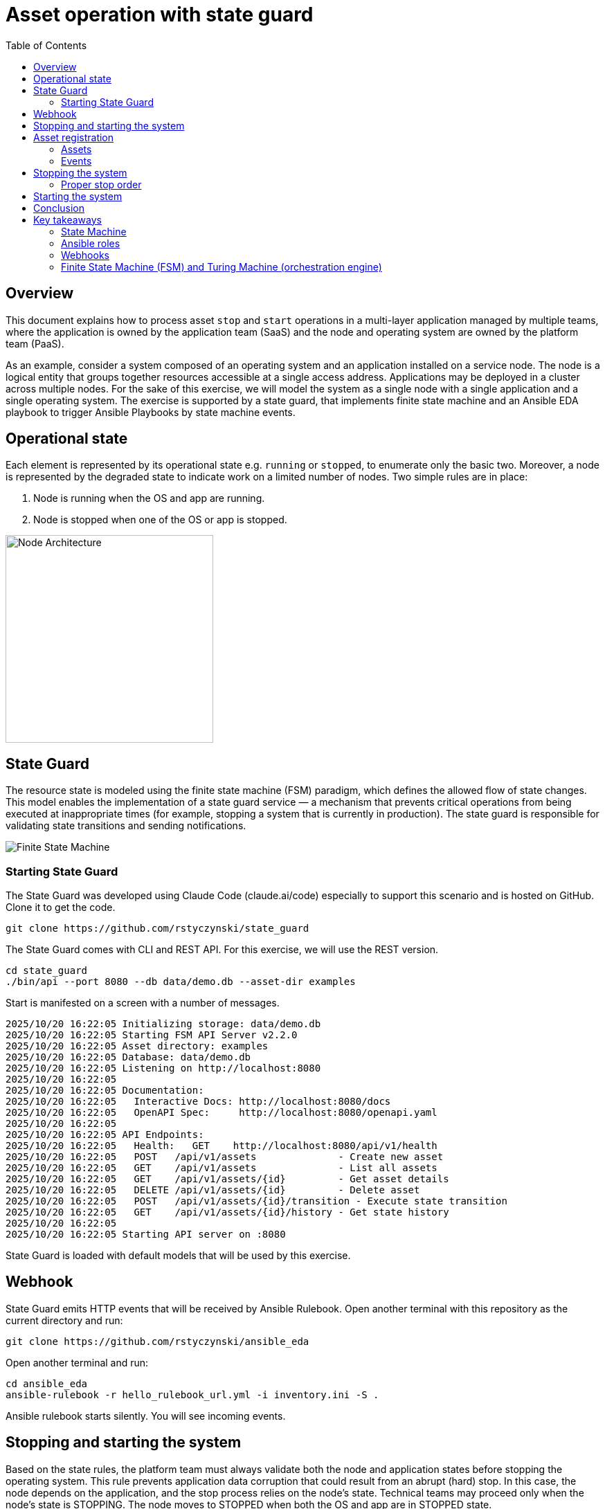 = Asset operation with state guard
:toc:
:toclevels: 4

== Overview

This document explains how to process asset `stop` and `start` operations in a multi-layer application managed by multiple teams, where the application is owned by the application team (SaaS) and the node and operating system are owned by the platform team (PaaS).

As an example, consider a system composed of an operating system and an application installed on a service node. The node is a logical entity that groups together resources accessible at a single access address. Applications may be deployed in a cluster across multiple nodes. For the sake of this exercise, we will model the system as a single node with a single application and a single operating system. The exercise is supported by a state guard, that implements finite state machine and an Ansible EDA playbook to trigger Ansible Playbooks by state machine events.


== Operational state

Each element is represented by its operational state e.g. `running` or `stopped`, to enumerate only the basic two. Moreover, a node is represented by the degraded state to indicate work on a limited number of nodes. Two simple rules are in place:

. Node is running when the OS and app are running.
. Node is stopped when one of the OS or app is stopped.

image::doc/images/node.jpg[Node Architecture,width=300]

== State Guard

The resource state is modeled using the finite state machine (FSM) paradigm, which defines the allowed flow of state changes. This model enables the implementation of a state guard service — a mechanism that prevents critical operations from being executed at inappropriate times (for example, stopping a system that is currently in production). The state guard is responsible for validating state transitions and sending notifications.

image::doc/images/fsm.jpg[Finite State Machine]

=== Starting State Guard

The State Guard was developed using Claude Code (claude.ai/code) especially to support this scenario and is hosted on GitHub. Clone it to get the code.

[source,bash]
----
git clone https://github.com/rstyczynski/state_guard
----

The State Guard comes with CLI and REST API. For this exercise, we will use the REST version.

[source,bash]
----
cd state_guard
./bin/api --port 8080 --db data/demo.db --asset-dir examples
----

Start is manifested on a screen with a number of messages.

----
2025/10/20 16:22:05 Initializing storage: data/demo.db
2025/10/20 16:22:05 Starting FSM API Server v2.2.0
2025/10/20 16:22:05 Asset directory: examples
2025/10/20 16:22:05 Database: data/demo.db
2025/10/20 16:22:05 Listening on http://localhost:8080
2025/10/20 16:22:05 
2025/10/20 16:22:05 Documentation:
2025/10/20 16:22:05   Interactive Docs: http://localhost:8080/docs
2025/10/20 16:22:05   OpenAPI Spec:     http://localhost:8080/openapi.yaml
2025/10/20 16:22:05 
2025/10/20 16:22:05 API Endpoints:
2025/10/20 16:22:05   Health:   GET    http://localhost:8080/api/v1/health
2025/10/20 16:22:05   POST   /api/v1/assets              - Create new asset
2025/10/20 16:22:05   GET    /api/v1/assets              - List all assets
2025/10/20 16:22:05   GET    /api/v1/assets/{id}         - Get asset details
2025/10/20 16:22:05   DELETE /api/v1/assets/{id}         - Delete asset
2025/10/20 16:22:05   POST   /api/v1/assets/{id}/transition - Execute state transition
2025/10/20 16:22:05   GET    /api/v1/assets/{id}/history - Get state history
2025/10/20 16:22:05 
2025/10/20 16:22:05 Starting API server on :8080
----

State Guard is loaded with default models that will be used by this exercise.

== Webhook

State Guard emits HTTP events that will be received by Ansible Rulebook. Open another terminal with this repository as the current directory and run:

[source,bash]
----
git clone https://github.com/rstyczynski/ansible_eda
----

Open another terminal and run:

[source,bash]
----
cd ansible_eda
ansible-rulebook -r hello_rulebook_url.yml -i inventory.ini -S .
----

Ansible rulebook starts silently. You will see incoming events.


== Stopping and starting the system

Based on the state rules, the platform team must always validate both the node and application states before stopping the operating system. This rule prevents application data corruption that could result from an abrupt (hard) stop. In this case, the node depends on the application, and the stop process relies on the node's state. Technical teams may proceed only when the node's state is STOPPING. The node moves to STOPPED when both the OS and app are in STOPPED state.

----
Node (is in STOPPED state) → APP (is in STOPPED state) → OS (is in STOPPED state)
----

Starting the system follows the reverse order. In this case, the node depends on the application's state, which in turn depends on the operating system's state — yet the overall control remains at the node level. When the node's state moves to STARTING, the operating system first transitions to RUNNING, followed by the application moving to RUNNING as well.

----
OS (is in RUNNING state) → APP (is in RUNNING state) → NODE (is in RUNNING state)
----

== Asset registration

To model the exemplary system, we need to register three assets: node, OS, and app. I'll use an Ansible playbook to do this. The playbook uses the toolchain.fsm.asset_register role to perform initial registration followed by synthetic state transitions to STARTING and RUNNING states.

[source,bash]
----
ansible-playbook playbooks/fsm/register_assets.yml
----

Asset registration created two effects: (1) the state guard is now aware of assets's states, and (2) Ansible EDA playbooks are triggered by state-triggered events.

=== Assets

To see the assets at the state guard directly, use the REST API. You may do it from the web at 'http://localhost:8080/docs#/assets/listAssets' or from the CLI.

[source,bash]
----
curl -s http://localhost:8080/api/v1/assets  | jq
----

[source,json]
----
{
  "assets": [
    {
      "id": "node1",
      "asset_type": "simple_asset_type.yaml",
      "definition_name": "generic_lifecycle",
      "current_state": "RUNNING",
      "available_transitions": [
        "STOPPING",
        "MAINTENANCE",
        "FAILED"
      ],
      "is_final_state": false,
      "created_at": "2025-10-20T16:28:39.211158+02:00",
      "updated_at": "2025-10-20T16:28:43.199606+02:00"
    },
    {
      "id": "app1",
      "asset_type": "simple_asset_type.yaml",
      "definition_name": "generic_lifecycle",
      "current_state": "RUNNING",
      "available_transitions": [
        "STOPPING",
        "MAINTENANCE",
        "FAILED"
      ],
      "is_final_state": false,
      "created_at": "2025-10-20T16:28:38.459572+02:00",
      "updated_at": "2025-10-20T16:28:42.646742+02:00"
    },
    {
      "id": "os1",
      "asset_type": "simple_asset_type.yaml",
      "definition_name": "generic_lifecycle",
      "current_state": "RUNNING",
      "available_transitions": [
        "STOPPING",
        "MAINTENANCE",
        "FAILED"
      ],
      "is_final_state": false,
      "created_at": "2025-10-20T16:28:37.765293+02:00",
      "updated_at": "2025-10-20T16:28:42.083514+02:00"
    }
  ],
  "count": 3
}
----

=== Events

Now take a look at the rulebook terminal to see the events generated by the state guard.

----
[WARNING]: Found both group and host with same name: localhost

PLAY [Hello] *******************************************************************

TASK [Debug full event object] *************************************************
ok: [localhost] => {
    "event": {
        "meta": {
            "endpoint": "webhooks/server-running",
            "headers": {
                "Accept-Encoding": "gzip",
                "Content-Length": "165",
                "Content-Type": "application/json",
                "Host": "localhost:8081",
                "User-Agent": "FSM-Webhook/1.0",
                "X-Event-Type": "server-running"
            },
            "received_at": "2025-10-20T14:28:42.089115Z",
            "source": {
                "name": "Listen for HTTP Post",
                "type": "ansible.eda.webhook"
            },
            "uuid": "74692b4b-9039-40c1-88b7-455235c4fff7"
        },
        "payload": {
            "asset_type": "simple_asset_type.yaml",
            "from_state": "STARTING",
            "instance_id": "os1",
            "metadata": {},
            "timestamp": "2025-10-20T16:28:42.083985+02:00",
            "to_state": "RUNNING"
        }
    }
}

PLAY RECAP *********************************************************************
localhost                  : ok=1    changed=0    unreachable=0    failed=0    skipped=0    rescued=0    ignored=0   
[WARNING]: Found both group and host with same name: localhost

PLAY [Hello] *******************************************************************

TASK [Debug full event object] *************************************************
ok: [localhost] => {
    "event": {
        "meta": {
            "endpoint": "webhooks/server-running",
            "headers": {
                "Accept-Encoding": "gzip",
                "Content-Length": "165",
                "Content-Type": "application/json",
                "Host": "localhost:8081",
                "User-Agent": "FSM-Webhook/1.0",
                "X-Event-Type": "server-running"
            },
            "received_at": "2025-10-20T14:28:54.553868Z",
            "source": {
                "name": "Listen for HTTP Post",
                "type": "ansible.eda.webhook"
            },
            "uuid": "514788a7-f656-43a7-bb1d-3f062d69f9e9"
        },
        "payload": {
            "asset_type": "simple_asset_type.yaml",
            "from_state": "STARTING",
            "instance_id": "app1",
            "metadata": {},
            "timestamp": "2025-10-20T16:28:42.64691+02:00",
            "to_state": "RUNNING"
        }
    }
}

PLAY RECAP *********************************************************************
localhost                  : ok=1    changed=0    unreachable=0    failed=0    skipped=0    rescued=0    ignored=0   
[WARNING]: Found both group and host with same name: localhost

PLAY [Hello] *******************************************************************

TASK [Debug full event object] *************************************************
ok: [localhost] => {
    "event": {
        "meta": {
            "endpoint": "webhooks/server-running",
            "headers": {
                "Accept-Encoding": "gzip",
                "Content-Length": "167",
                "Content-Type": "application/json",
                "Host": "localhost:8081",
                "User-Agent": "FSM-Webhook/1.0",
                "X-Event-Type": "server-running"
            },
            "received_at": "2025-10-20T14:28:54.562566Z",
            "source": {
                "name": "Listen for HTTP Post",
                "type": "ansible.eda.webhook"
            },
            "uuid": "94faced5-3f9a-41db-8431-c53f9895799b"
        },
        "payload": {
            "asset_type": "simple_asset_type.yaml",
            "from_state": "STARTING",
            "instance_id": "node1",
            "metadata": {},
            "timestamp": "2025-10-20T16:28:43.202532+02:00",
            "to_state": "RUNNING"
        }
    }
}

PLAY RECAP *********************************************************************
localhost                  : ok=1    changed=0    unreachable=0    failed=0    skipped=0    rescued=0    ignored=0  
----

During this initial phase of the exercise, you just learned critical elements of the system:

. State Guard process that takes care of state transitions acting as a guardian element

. Ansible toolchain.fsm roles to interact with the state guard via REST API

. Event Driven Ansible to invoke playbooks via HTTP request

== Stopping the system

After initial registration with synthetic start, we would like to stop the system. The operator uses the os_stop role provided by the platform team. Note that for simplicity, the playbook works on `localhost` and the stop action is just a pause for 5 seconds.

[source,bash]
----
ansible-playbook playbooks/os/os_stop.yml 
----

----
(...)
TASK [toolchain.fsm.state_assert : Extract current state from response] ***********************************
ok: [localhost] => changed=false 
  ansible_facts:
    state_assert_actual_state: RUNNING

TASK [toolchain.fsm.state_assert : Assert current state matches expected] *********************************
fatal: [localhost]: FAILED! => changed=false 
  assertion: state_assert_actual_state == state_assert_expected_state
  evaluated_to: false
  msg: Assertion failed

PLAY RECAP ************************************************************************************************
localhost                  : ok=9    changed=0    unreachable=0    failed=1    skipped=0    rescued=0    ignored=0   
----

Your action is stopped by guard build into the os_stop role, that requires proper state before actual stop. Operator tries to enforce STOPPED state by hacking state guard.

[source,bash]
----
curl -X POST http://localhost:8080/api/v1/assets/os1/transition \
  -H "Content-Type: application/json" \
  -d '{
    "to_state": "STOPPED"
  }'
----

Again his action is rejected; this time by a state guard.

[source,json]
----
{
  "error": "Bad Request",
  "message": "Transition failed: invalid transition from 'RUNNING' to 'STOPPED'",
  "code": 400
}
----

=== Proper stop order

The operating system (host) is an element of a software stack that is installed on a node, and its lifecycle is tightly coupled with the stack. As the top-level asset in this model is the node (for simplicity), the operator needs to request the STOPPING state for the node.

[source,bash]
----
ansible-playbook playbooks/node/request_node_stop.yml 
----

[source,yaml]
----
- name: Request node stop
  hosts: localhost
  gather_facts: false

  tasks:

    - name: Change state node1 to STOPPING
      ansible.builtin.include_role:
        name: toolchain.fsm.transition
      vars:
        transition_asset_id: "node1"
        transition_to_state: "STOPPING"
----

Having the node in STOPPING state, the operator can stop the OS and application.

[source,bash]
----
ansible-playbook playbooks/node/node_stop.yml 
----

Now the node is stopped. By the state guards and webhook notification, users are informed that service is unavailable. Let's take a look at the playbook:

[source,yaml]
----
- name: Trivial OS Stop Client
  hosts: localhost
  gather_facts: false

  tasks:

    - name: "Assert Node state"
      ansible.builtin.include_role:
        name: toolchain.fsm.state_assert
      vars:
        state_assert_asset_id: "node1"
        state_assert_expected_state: "STOPPING"

    - name: Change state os1, app1 to STOPPING
      ansible.builtin.include_role:
        name: toolchain.fsm.transition
      loop: [os1, app1]
      loop_control:
        loop_var: transition_asset_id
      vars:
        transition_to_state: "STOPPING"

    #
    # App and OS Stop
    #
    - name: App Stop
      ansible.builtin.include_role:
        name: appteam.app1.app_stop

    - name: OS Stop
      ansible.builtin.include_role:
        name: platformteam.linux.os_stop
      vars:
        os_stop_asset_id: "os1"


    #
    # Change state os1, app1 to STOPPED
    #
    - name: Change state os1, app1 to STOPPED
      ansible.builtin.include_role:
        name: toolchain.fsm.transition
      loop: [node1, os1, app1]
      loop_control:
        loop_var: transition_asset_id
      vars:
        transition_to_state: "STOPPED"
----

This is a theoretical scenario that in reality is, of course, more complex. The point is that OS operations are covered by an Ansible role that validates the resource state. The stop is not possible without a proper context. Presented node stop operation is owned by platform team who controls the node and operating system.

== Starting the system

Starting the system is protected in the same way. The operator needs to request the STARTING state.

[source,bash]
----
ansible-playbook playbooks/node/request_node_start.yml 
----

This allows the operator to start the node.

[source,bash]
----
ansible-playbook playbooks/node/node_start.yml 
----

Look at the state guard console to see transitions to RUNNING triggering webhooks.

----
2025/10/20 21:10:42 [Ryszards-MacBook-Pro.local/abcVwd5Kn1-000057] "GET http://localhost:8080/api/v1/assets/node1 HTTP/1.1" from [::1]:63378 - 200 282B in 1.445917ms
2025/10/20 21:10:43 Webhook queued: node1 STARTING → RUNNING
2025/10/20 21:10:43 [Ryszards-MacBook-Pro.local/abcVwd5Kn1-000058] "POST http://localhost:8080/api/v1/assets/node1/transition HTTP/1.1" from [::1]:63379 - 200 94B in 1.895417ms
2025/10/20 21:10:43 [Ryszards-MacBook-Pro.local/abcVwd5Kn1-000059] "GET http://localhost:8080/api/v1/assets/os1 HTTP/1.1" from [::1]:63382 - 200 280B in 595.5µs
2025/10/20 21:10:43 Webhook queued: os1 STARTING → RUNNING
2025/10/20 21:10:43 [Ryszards-MacBook-Pro.local/abcVwd5Kn1-000060] "POST http://localhost:8080/api/v1/assets/os1/transition HTTP/1.1" from [::1]:63383 - 200 94B in 859.291µs
2025/10/20 21:10:44 [Ryszards-MacBook-Pro.local/abcVwd5Kn1-000061] "GET http://localhost:8080/api/v1/assets/app1 HTTP/1.1" from [::1]:63384 - 200 281B in 644.042µs
2025/10/20 21:10:44 Webhook queued: app1 STARTING → RUNNING
2025/10/20 21:10:44 [Ryszards-MacBook-Pro.local/abcVwd5Kn1-000062] "POST http://localhost:8080/api/v1/assets/app1/transition HTTP/1.1" from [::1]:63385 - 200 94B in 832.292µs
----

Now look at the Ansible EDA terminal to see that all three resources moved to RUNNING state.

----
        "payload": {
            "asset_type": "simple_asset_type.yaml",
            "from_state": "STARTING",
            "instance_id": "app1",
            "metadata": {},
            "timestamp": "2025-10-20T21:10:44.336905+02:00",
            "to_state": "RUNNING"
        }
----

== Conclusion

The presented scenario illustrates a powerful pattern where Ansible playbooks execute operational logic that is guarded by an external state machine — the State Guard. This creates a form of logic-driven FSM, where automation tasks act only when the surrounding system context allows them to.

Instead of embedding all validation rules within playbooks, the State Guard becomes a shared control authority enforcing lifecycle order, dependencies, and safe transitions. In this model, the logic is protected by the FSM — not the other way around — ensuring that automation cannot violate operational policies or perform unsafe actions.

The webhook presented in this scenario plays an additional role — it acts as a bridge between the State Guard and Ansible EDA, transforming each validated state transition into an actionable event. This enables FSM-driven orchestration, where every component reacts immediately to state evolution while remaining under strict governance of the FSM.

Webhooks may be used to convert FSM into an orchestration engine when all states will be associated with business actions. At this stage, FSM handles on_entry and on_exit for a given state; however, going into the orchestration engine direction, it may be necessary to react not on a state only, but by tuple from→to, having coverage for each transition in the FSM.

There is common temptation to use FSM as orchestration engine itself. This is not possible. FSM is not Turing Machine. It is a very specialized function to control asset's state; however, it is not meant to control the logic flow. FSM is a data model on a different level of abstraction than Turing Machine. Each asset should be associated with a state automaton and the orchestration.

Ansible EDA provides a convenient, low-latency way to trigger playbooks by running a long-lived service that listens for events. The trade-off is operational ownership: you manage RBAC integration, process supervision, scaling/concurrency, secrets, log capture/retention, and playbook upgrade.

Alternatively, you can invoke GitHub Actions via REST to run playbooks in a managed CI environment, which fits GitHub centric workflows and offers built-in execution isolation, audit logs, RBAC, and retention/observability — at the cost of higher start-up latency and queueing semantics. 

For a fully managed Ansible runtime with policy, inventory, scheduling, and analytics, consider Red Hat Ansible Automation Platform (formerly Tower).

== Key takeaways

=== State Machine

. State Guard process (FSM) takes care of state transitions acting as a guardian element

. State Guard should be extended by state guards to enforce business rules like maintenance window, dependencies, etc. The critical is dependency what will make it possible to model `service/nodes/resources` relationship.

=== Ansible roles

. Ansible toolchain.fsm roles interact with the state guard via REST API

. Ansible teams' owned roles use toolchain.fsm to protect themselves from state-related mistakes

. Ansible role provides a convenient way to separate operational responsibility belonging to different teams.

=== Webhooks

. Webhooks inform external processes about reaching or leaving a state — good for notification

. Webhook is not aware of transition (from→to), which disables it from triggering unambiguous actions; failed→running is a different action than stopped→running.  

. Event Driven Ansible to invoke playbooks via HTTP request, which may be covered by GitHub workflow or Ansible Automation Platform.

=== Finite State Machine (FSM) and Turing Machine (orchestration engine)

. Finite State Machine (FSM) is not an orchestration engine (Turing Machine). It covers a very specialized function to control assets' state; however, it is not meant to control the logic flow.

. Orchestration engine is another capability that is able to control the logic flow. It cooperates with FSM to control the logic flow based on the state of the assets.

. Automata theory defines FSM and TM (Turing Machine) as models on different levels of abstraction. TM may implement FSM, but FSM is not able to implement TM.

. Asset should be associated with a state automaton and the orchestration logic.
